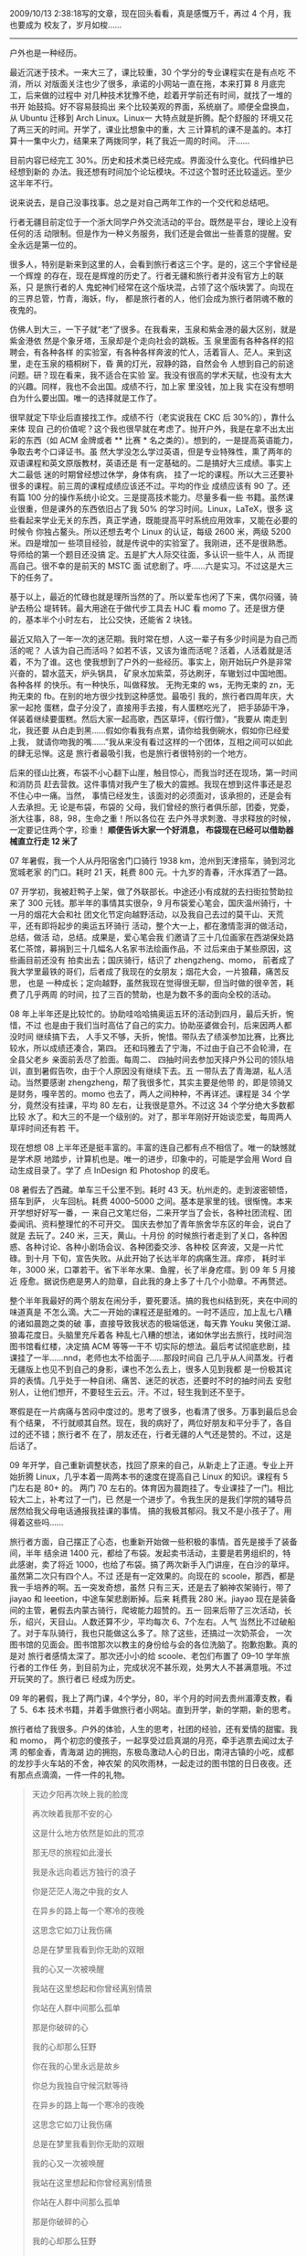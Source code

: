 2009/10/13 2:38:18写的文章，现在回头看看，真是感慨万千，再过 4 个月，我也要成为
校友了，岁月如梭……

------

户外也是一种经历。

最近沉迷于技术。一来大三了，课比较重，30 个学分的专业课程实在是有点吃 不消，所以
对版面关注也少了很多，承诺的小网站一直在拖，本来打算 8 月底完工，后来做的过程中
对几种技术犹豫不绝，趁着开学前还有时间，就找了一堆的书开 始鼓捣。好不容易鼓捣出
来个比较美观的界面，系统崩了。顺便全盘换血，从 Ubuntu 迁移到 Arch Linux。Linux一
大特点就是折腾。配个舒服的 环境又花了两三天的时间。开学了，课业比想象中的重，大
三计算机的课不是盖的。本打算十一集中火力，结果来了两拨同学，耗了我近一周的时间。
汗……

目前内容已经完工 30%。历史和技术类已经完成。界面没什么变化。代码维护已经想到新的
办法。我还想有时间加个论坛模块。不过这个暂时还比较遥远。至少这半年不行。

说来说去，是自己没事找事。总之是对自己两年工作的一个交代和总结吧。

行者无疆目前定位于一个浙大同学户外交流活动的平台。既然是平台，理论上没有任何的活
动限制。但是作为一种义务服务，我们还是会做出一些善意的提醒。安全永远是第一位的。

很多人，特别是新来到这里的人，会看到旅行者这三个字。是的，这三个字曾经是一个辉煌
的存在，现在是辉煌的历史了。行者无疆和旅行者并没有官方上的联系，只 是旅行者的人
鬼蛇神们经常在这个版块混，占领了这个版块罢了。向现在的三界总管，竹青，海妖，fly，
都是旅行者的人，他们会成为旅行者阴魂不散的夜鬼的。

仿佛人到大三，一下子就“老“了很多。在我看来，玉泉和紫金港的最大区别，就是紫金港依
然是个象牙塔，玉泉却是个走向社会的跳板。玉 泉里面有各种各样的招聘会，有各种各样
的实验室，有各种各样奔波的忙人，活着盲人、茫人。来到这里，走在玉泉的梧桐树下，昏
黄的灯光，寂静的路，自然会令 人想到自己的前途问题。研？现在看来，我不适合在实验
室。我没有很高的学术天赋，也没有太大的兴趣。同样，我也不会出国。成绩不行，加上家
里没钱，加上我 实在没有想明白为什么要出国。唯一的选择就是工作了。

很早就定下毕业后直接找工作。成绩不行（老实说我在 CKC 后 30%的），靠什么来体 现自
己的价值呢？这个我也很早就在考虑了。抛开户外，我是在拿不出太出彩的东西（如 ACM
金牌或者 ** 比赛 * 名之类的）。想到的，一是提高英语能力，争取去考个口译证书。虽
然大学没怎么学过英语，但是专业特殊性，熏了两年的双语课程和英文原版教材，英语还是
有一定基础的。二是搞好大三成绩。事实上大二最低 迷的时期曾经想过休学，身体有病，
挂了一坨的课程。所以大三还要补很多的课程。前三周的课程成绩应该还不过。平均的作业
成绩应该有 90 了。还有篇 100 分的操作系统小论文。三是提高技术能力。尽量多看一些
书籍。虽然课业很重，但是课外的东西依旧占了我 50% 的学习时间。Linux，LaTeX，很多
这些看起来学业无关的东西，真正学通，既能提高平时系统应用效率，又能在必要的时候令
你独占鳌头。所以还想去考个 Linux 的认证，每级 2600 米，两级 5200 米。四是增加一
些项目经验，就是传说中的实验室了。我刚进，还不是很熟悉。导师给的第一个题目还没搞
定。五是扩大人际交往面，多认识一些牛人，从 而提高自己。很不幸的是前天的 MSTC 面
试悲剧了。呼……六是实习。不过这是大三下的任务了。

基于以上，最近的忙碌也就是理所当然的了。所以爱车也闲了下来，偶尔闷骚，骑驴去杨公
堤转转。最大用途在于做代步工具去 HJC 看 momo 了。还是很方便的，基本半个小时左右，
比公交快，还能省 2 块钱。

最近又陷入了一年一次的迷茫期。我时常在想，人这一辈子有多少时间是为自己而活的呢？
人该为自己而活吗？如若不该，又该为谁而活呢？活着，人活着就是活着，不为了谁。这也
使我想到了户外的一些经历。事实上，刚开始玩户外是非常兴奋的，碧水蓝天，炉头锅具，
矿泉水加紫菜，芬达刷牙，车辙划过中国地图。各种各样 的快乐。有一种快乐，叫做释放。
无拘无束的 ws，无拘无束的 zn，无拘无束的 fb。在别的地方很少找到这种感觉。最吸引
我的，旅行者四周年庆，大家一起抢 蛋糕，盘子分没了，直接用手去接，有人蛋糕吃光了，
把手舔舔干净，佯装着继续要蛋糕。然后大家一起高歌，西区草坪，《假行僧》，“我要从
南走到北，我还要 从白走到黑……假如你看我有点累，请你给我倒碗水，假如你已经爱上我，
就请你吻我的嘴……”我从来没有看过这样的一个团体，互相之间可以如此的肆无忌惮。这是
旅行者最吸引我，也是旅行者很特别的一个地方。

后来的径山比赛，布袋不小心翻下山崖，触目惊心，而我当时还在现场，第一时间和消防员
赶去营救。这件事情对我产生了极大的震撼。我现在想到这件事还是忍不住心中一痛。当然，
事情已经发生，该面对的必须面对，该承担的，还是会有人去承担。无 论是布袋，布袋的
父母，我们曾经的旅行者俱乐部，团委，党委，浙大往事，88，98，生命之重！所以各位在
去户外寻求刺激、寻求释放的时候，一定要记住两个字，珍重！ *顺便告诉大家一个好消息，
布袋现在已经可以借助器械直立行走 12 米了*

07 年暑假，我一个人从丹阳宿舍门口骑行 1938 km，沧州到天津搭车，骑到河北宽城老家
的门口。耗时 21 天，耗费 800 元。十九岁的青春，汗水挥洒了一路。

07 开学初，我被赶鸭子上架，做了外联部长。中途还小有成就的去扫街拉赞助拉来了 300
元钱。那半年的事情其实很杂，9 月布袋爱心笔会，国庆温州骑行，十一月的烟花大会和社
团文化节定向越野活动，以及我自己去过的莫干山、天荒平，还有即将起步的奥运五环骑行
活动，整个大一上，都在激情澎湃的做活动，总结，做活 动，总结。成果是，爱心笔会我
们邀请了三十几位画家在西湖保处路茗仁茶馆，募捐到三十几幅名人名家书法绘画作品，不
过后来由于某些原因，这些画目前还没有 拍卖出去；国庆骑行，结识了 zhengzheng、momo，
前者成了我大学里最铁的哥们，后者成了我现在的女朋友；烟花大会，一片狼藉，痛苦反思，
也是 一种成长；定向越野，虽然我现在觉得很无聊，但当时做的很辛苦，耗费了几乎两周
的时间，拉了三百的赞助，也是为数不多的面向全校的活动。

08 年上半年还是比较忙的。协助哇哈哈搞奥运五环的活动到四月，最后夭折，惋惜，不过
也是由于我们当时高估了自己的实力。协助巫婆做会刊，后来因两人都没时间 继续搞下去，
人手又不够，夭折，惋惜。带队去了绩溪参加比赛，比赛比较水，所以成绩还凑合，第四。
还和玛雅去了宁海，不过由于自己不会轮滑，在全县父老乡 亲面前丢尽了脸面。每周二、
四抽时间去参加天择户外公司的领队培训，直到暑假告吹，由于个人原因没有继续下去。五
一带队去了青海湖，私人活动。当然要感谢 zhengzheng，帮了我很多忙，其实主要是他带
的，即是领骑又是财务，嘎辛苦的。momo 也去了，两人之间种种，不再详述。课程是 34
个学分，竟然没有挂课，平均 80 左右，让我很是意外。不过这 34 个学分绝大多数都比较
水了。和大三的不是一个级别的。对了，那半年刚好开始谈恋爱，每周两人草坪时间还有若
干。

现在想想 08 上半年还是挺丰富的。丰富的连自己都有点不相信了。唯一的缺憾就是学术原
地踏步，计算机也是。唯一的进步，印象中的，可能是学会用 Word 自动生成目录了。学了
点 InDesign 和 Photoshop 的皮毛。

08 暑假去了西藏。单车三千公里不到。耗时 43 天。杭州走的。走到波密顿悟，搭车到萨，
火车回杭。耗费 4000--5000 之间。基本是家里的钱。很惭愧。本来开学想好好写一番，一
来自己文笔烂俗，二来开学当了会长，各种社团流程、团委闻讯、资料整理忙的不可开交。
国庆去参加了青年旅舍华东区的年会，说白了就是 去玩了。240 米，三天，黄山。十月份
的时候旅行者走到了关口，各种困惑、各种讨论、各种小剧场会议、各种团委交涉、各种校
区奔波，又是一片忙碌。到十月 下旬，宣告失败。从此开始了长达半年的病痛生涯。痒疹，
耗时半年，3000 米，口罩若干。省下半年水果、鱼腥，长了半身疙瘩。到 09 年 5 月接近
痊愈。据说伤疤是男人的勋章，自此我的身上多了十几个小勋章。不再赘述。

整个半年我最好的两个朋友在闹分手，要死要活。搞的我也纠结到死，夹在中间的味道真是
不怎么滴。大二一开始的课程还是挺难的。一时不适应，加上乱七八糟的诸如晨跑之类的破
事，直接导致我状态的极端低迷，每天靠 Youku 笑傲江湖、狼毒花度日。头脑里充斥着各
种乱七八糟的想法，诸如休学出去旅行，找时间泡图书馆看红楼，决定搞 ACM 等等一干不
切实际的想法。最后考试彻底悲剧，挂课挂了一半……nnd，老师也太不给面子……那段时间自
己几乎从人间蒸发。行者无疆版上也见不到自己的身影，课也不怎么去上，很多人见到我都
是一份极其诧 异的表情。几乎处于一种自闭、痛苦、迷茫的状态，还要时不时的抽时间去
安慰别人，让他们想开，不要轻生云云。汗。不过，轻生我到还不至于。

寒假是在一片病痛与苦闷中度过的。思考了很多，也看清了很多。万事到最后总会有个结果，
不行就顺其自然。现在，我的病好了，两位好朋友和平分手了，各自过的还不错；旅行者不
在了，朋友还在，行者无疆的人气还是赞的。不过，这是后话了。

09 年开学，自己重新调整状态，找回了原来的自己，从新走上了正道。专业上开始折腾
Linux，几乎本着一周两本书的速度在提高自己 Linux 的知识。课程有 5 门左右是 80+ 的。
两门 70 左右的。体育因为晨跑挂了。专业课挂了一门。相比较大二上，补考过了一门，已
然是一个进步了。令我生厌的是我们学院的辅导员 居然给我父母电话通报我挂课的事情。
搞的我极其郁闷。我又不是小孩子了。用得着这些吗……

旅行者方面，自己摆正了心态，也重新开始做一些积极的事情。首先是接手了装备间，半年
结余进 1400 元，都给了布袋。发起卖书活动，主要是若男组织的，特此感谢，卖了将近
1000，也给了布袋。搞了两次新手入门讲座，在白沙的草坪。虽然第二次只有四个人。不过
还是有一定效果的。向现在的 scoole，那西，都是我一手培养的啊。五一突发奇想，虽然
只有三天，还是去了躺神农架骑行，带了 jiayao 和 leeetion，中途车架悲剧断掉。后来
耗费我 280 米。jiayao 现在是装备间的主管，暑假去内蒙古骑行，爬坡能力超赞的。五一
回来后带了三次活动，长乐，绍兴，天目山。人数还算不少，平均每次 6、7个左右。人气
当然比不过破船了。对于车队骑行，我也只能做这么多了。除了这些，还搞过一次奶茶会，
一次图书馆的见面会。图书馆那次以教主的身份给与会的各位洗脑了。抱歉抱歉。真的是对
旅行者感情太深了。那次还小小的给 scoole、老包们布置了 09--10 学年旅行者的工作任
务，到目前为止，完成状况不甚乐观，处男大人不甚满意哦。不过开玩笑的了。旅行者已
经成为历史。

09 年的暑假，我上了两门课，4个学分，80，半个月的时间去贵州湄潭支教，看了 5、6本
技术书籍，并着手做旅行者小网站。直到开学，新的学期，新的思考。

旅行者给了我很多。户外的体验，人生的思考，社团的经验，还有爱情的甜蜜。我和 momo，
两个初恋的傻孩子，一起享受过启真湖的月亮，牵手逃票去闻过太子湾 的郁金香，青海湖
边的拥抱，东极岛激动人心的日出，南浔古镇的小吃，成都的龙抄手火车站的不舍，神农架
的风吹雨林，一起走过的图书馆的日日夜夜。还有那点点滴滴，一件一件的礼物。

#+BEGIN_QUOTE
天边夕阳再次映上我的脸庞　

再次映着我那不安的心

这是什么地方依然是如此的荒凉　

那无尽的旅程如此漫长

我是永远向着远方独行的浪子

你是茫茫人海之中我的女人

在异乡的路上每一个寒冷的夜晚

这思念它如刀让我伤痛　

总是在梦里我看到你无助的双眼　

我的心又一次被唤醒　

我站在这里想起和你曾经离别情景

你站在人群中间那么孤单 　

那是你破碎的心　

我的心却那么狂野

你在我的心里永远是故乡　

你总为我独自守候沉默等待　

在异乡的路上每一个寒冷的夜晚

这思念它如刀让我伤痛 　

总是在梦里我看到你无助的双眼　

我的心又一次被唤醒　

我站在这里想起和你曾经离别情景　

你站在人群中间那么孤单

那是你破碎的心　

我的心却那么狂野 　

总是在梦里我看到你无助的双眼　

我的心又一次被唤醒　

总是在梦里看到自己走在归乡路上

你站在夕阳下面容颜娇艳　

那是你衣裙漫飞　

那是你温柔如水
#+END_QUOTE

这首歌，杭州到拉萨，我哼了一路。

两年了。不知不觉人已大三，成了玉泉工科男。现在想想这两年的生活，基本上还是蛮丰富
的，滋润谈不上，离我的标准还有一定的距离。技术上从对电脑一窍不通到 Linux 现在的
应用自如；社团就不说了，两年的大起大落，大悲大喜；两人之间还是挺好挺和谐的。

最大的感悟在于，人生的意义在于折腾。是有目的有意义的折腾，而不是瞎折腾。人这一辈
子就这么几十年，多一些经历，成功也好，失败也罢，都在延长自己的生命。最重要的是，
当你决定去做一件事情时，一定要想明白，为什么去做？这个问题比怎样去做更加重要。

为什么出国？为什么考研？

很多人出国是为了赶时髦吧？很多人考研是为了一种逃避吧——怕能力不够，无法适应社会，
在学校在蛰伏两年？

当你忘记所有你学到的知识，剩下的那一部分，就是教育的真谛。很多时候，技术，或者说，
学习，成绩，并不能决定一个人将来能够走多高，走多远。魄力，魅力，毅力，意志力，领
导力，沟通能力，英语能力，这些更虚无、更飘渺的东西，才是人生的要诀所在。拿我自身
来说，我觉得，恋爱让我学会了将心比心，学会了关心；社团让我学会了基本的人际交往和
识别能力，那些人是可以深交的，那些人是不能用的，那些人是负责的，那些人是有事就拍
拍屁股走人的；户外，更让我享受到了生命的怒放——

#+BEGIN_QUOTE
曾经多少次跌倒在路上

曾经多少次折断过翅膀

如今我已不再感到彷徨

我想超越这平凡的生活

我想要怒放的生命

就象飞翔在辽阔天空

就象穿行在无边的旷野

拥有挣脱一切的力量

曾经多少次失去了方向

曾经多少次扑灭了梦想

如今我已不再感到迷茫

我要我的生命得到解放

我想要怒放的生命

就象飞翔在辽阔天空

就象穿行在无边的旷野

拥有挣脱一切的力量

我想要怒放的生命

就象矗立在彩虹之颠

就象穿行璀璨的星河

拥有超越平凡的力量

曾经多少次失去了方向

曾经多少次扑灭了梦想

如今我已不再感到迷茫

我要我的生命得到解放

我想要怒放的生命

就象飞翔在辽阔天空

就象穿行在无边的旷野

拥有挣脱一切的力量

我想要怒放的生命

就象矗立在彩虹之颠

就象穿行璀璨的星河

拥有超越平凡的力量

我想要怒放的生命

就象飞翔在辽阔天空

就象穿行在无边的旷野

拥有挣脱一切的力量

我想要怒放的生命

就象矗立在彩虹之颠

就象穿行璀璨的星河

拥有超越平凡的力量
#+END_QUOTE

差不多了。一个不会写文章的我，竟然也能罗嗦到如此的份儿上。不管我今后怎样，工作怎
样，CC98-个性生活-行者无疆，我会默默的在这里潜水的。旅行者不会消失，正如户外一样。
但是安全问题也不会消失，也如户外一样。大家在自我激情自我释放之前，先想想你的父母，
想想布袋。

#+CAPTION: 然乌湖
[[/static/image/2011/ranwu_iloveyou.jpg][file:/static/image/2011/ranwu_iloveyou.jpg]]

同样的三个字，送给行者和 momo。

晚安。
